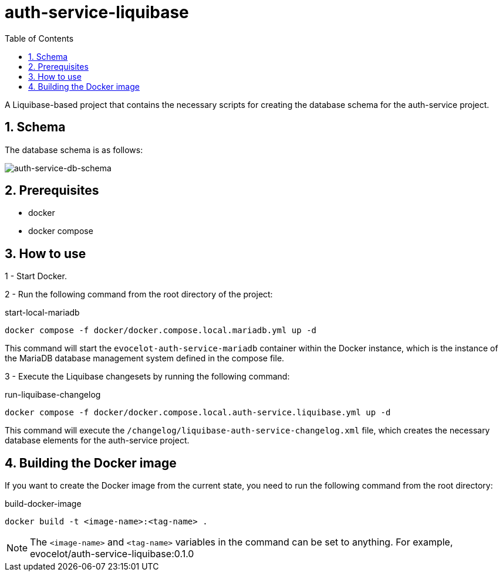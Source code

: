 :toc: left
:toclevels: 4
:sectnums:
:sectnumlevels: 4
:source-highlighter: rouge
:rouge-style: thankful_eyes
:icons: font

= auth-service-liquibase

A Liquibase-based project that contains the necessary scripts
for creating the database schema for the auth-service project.

== Schema

The database schema is as follows:

image::images/auth-service-schema.drawio.png[auth-service-db-schema]

== Prerequisites

* docker
* docker compose

== How to use

1 - Start Docker.

2 - Run the following command from the root directory of the project:

.start-local-mariadb
[source,bash]
----
docker compose -f docker/docker.compose.local.mariadb.yml up -d
----

This command will start the `evocelot-auth-service-mariadb` container within the Docker instance,
which is the instance of the MariaDB database management system defined in the compose file.

3 - Execute the Liquibase changesets by running the following command:

.run-liquibase-changelog
[source,bash]
----
docker compose -f docker/docker.compose.local.auth-service.liquibase.yml up -d
----

This command will execute the `/changelog/liquibase-auth-service-changelog.xml` file,
which creates the necessary database elements for the auth-service project.

== Building the Docker image

If you want to create the Docker image from the current state,
you need to run the following command from the root directory:

.build-docker-image
[source,bash]
----
docker build -t <image-name>:<tag-name> .
----

[NOTE]
The `<image-name>` and `<tag-name>` variables in the command can be set to anything.
For example, evocelot/auth-service-liquibase:0.1.0
